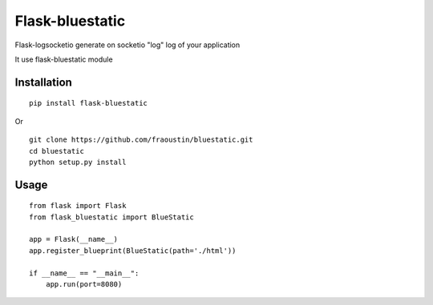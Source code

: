 Flask-bluestatic
=================

Flask-logsocketio generate on socketio "log"  log of your application

It use flask-bluestatic module

Installation
------------

::

    pip install flask-bluestatic
        
Or

::

    git clone https://github.com/fraoustin/bluestatic.git
    cd bluestatic
    python setup.py install

Usage
-----

::
    
    from flask import Flask
    from flask_bluestatic import BlueStatic

    app = Flask(__name__)
    app.register_blueprint(BlueStatic(path='./html'))

    if __name__ == "__main__":
        app.run(port=8080)
